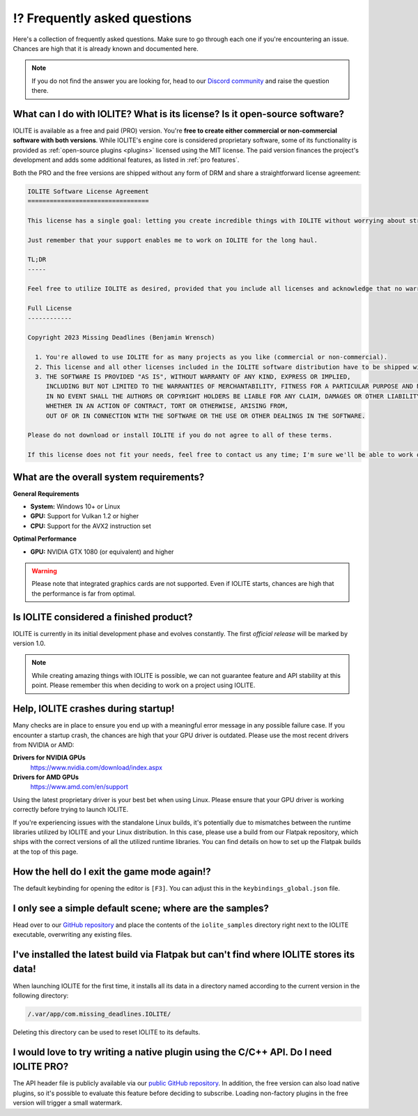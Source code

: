 ⁉️ Frequently asked questions
=============================

Here's a collection of frequently asked questions. Make sure to go through each one if you're encountering an issue. Chances are high that it is already known and documented here.

.. note:: If you do not find the answer you are looking for, head to our `Discord community <https://discord.com/invite/SZjfhw7z75>`_ and raise the question there.
   
What can I do with IOLITE? What is its license? Is it open-source software?
---------------------------------------------------------------------------
   
IOLITE is available as a free and paid (PRO) version. You're **free to create either commercial or non-commercial software with both versions**. While IOLITE's engine core is considered proprietary software, some of its functionality is provided as :ref:`open-source plugins <plugins>` licensed using the MIT license. The paid version finances the project's development and adds some additional features, as listed in :ref:`pro features`.

Both the PRO and the free versions are shipped without any form of DRM and share a straightforward license agreement:
   
.. code-block:: text
   
  IOLITE Software License Agreement
  =================================

  This license has a single goal: letting you create incredible things with IOLITE without worrying about strict licensing rules.

  Just remember that your support enables me to work on IOLITE for the long haul.

  TL;DR
  -----

  Feel free to utilize IOLITE as desired, provided that you include all licenses and acknowledge that no warranty is implied; use IOLITE at your own risk.

  Full License
  ------------

  Copyright 2023 Missing Deadlines (Benjamin Wrensch)

    1. You're allowed to use IOLITE for as many projects as you like (commercial or non-commercial).
    2. This license and all other licenses included in the IOLITE software distribution have to be shipped with every project IOLITE is used for.
    3. THE SOFTWARE IS PROVIDED "AS IS", WITHOUT WARRANTY OF ANY KIND, EXPRESS OR IMPLIED, 
       INCLUDING BUT NOT LIMITED TO THE WARRANTIES OF MERCHANTABILITY, FITNESS FOR A PARTICULAR PURPOSE AND NONINFRINGEMENT.
       IN NO EVENT SHALL THE AUTHORS OR COPYRIGHT HOLDERS BE LIABLE FOR ANY CLAIM, DAMAGES OR OTHER LIABILITY,
       WHETHER IN AN ACTION OF CONTRACT, TORT OR OTHERWISE, ARISING FROM, 
       OUT OF OR IN CONNECTION WITH THE SOFTWARE OR THE USE OR OTHER DEALINGS IN THE SOFTWARE.

  Please do not download or install IOLITE if you do not agree to all of these terms. 

  If this license does not fit your needs, feel free to contact us any time; I'm sure we'll be able to work out a custom solution.

What are the overall system requirements?
-----------------------------------------

**General Requirements**

- **System:** Windows 10+ or Linux
- **GPU:** Support for Vulkan 1.2 or higher
- **CPU:** Support for the AVX2 instruction set

**Optimal Performance**

- **GPU:** NVIDIA GTX 1080 (or equivalent) and higher

.. warning:: Please note that integrated graphics cards are not supported. Even if IOLITE starts, chances are high that the performance is far from optimal.
   
Is IOLITE considered a finished product?
----------------------------------------
   
IOLITE is currently in its initial development phase and evolves constantly. The first *official release* will be marked by version 1.0.

.. note:: While creating amazing things with IOLITE is possible, we can not guarantee feature and API stability at this point. Please remember this when deciding to work on a project using IOLITE.

Help, IOLITE crashes during startup!
------------------------------------

Many checks are in place to ensure you end up with a meaningful error message in any possible failure case. If you encounter a startup crash, the chances are high that your GPU driver is outdated. Please use the most recent drivers from NVIDIA or AMD:

**Drivers for NVIDIA GPUs**
   https://www.nvidia.com/download/index.aspx
**Drivers for AMD GPUs**
   https://www.amd.com/en/support

Using the latest proprietary driver is your best bet when using Linux. Please ensure that your GPU driver is working correctly before trying to launch IOLITE.

If you're experiencing issues with the standalone Linux builds, it's potentially due to mismatches between the runtime libraries utilized by IOLITE and your Linux distribution. In this case, please use a build from our Flatpak repository, which ships with the correct versions of all the utilized runtime libraries. You can find details on how to set up the Flatpak builds at the top of this page.

How the hell do I exit the game mode again!?
----------------------------------------------

The default keybinding for opening the editor is ``[F3]``. You can adjust this in the ``keybindings_global.json`` file.

I only see a simple default scene; where are the samples?
-----------------------------------------------------------

Head over to our `GitHub repository <https://github.com/MissingDeadlines/iolite>`_ and place the contents of the ``iolite_samples`` directory right next to the IOLITE executable, overwriting any existing files.

I've installed the latest build via Flatpak but can't find where IOLITE stores its data!
------------------------------------------------------------------------------------------

When launching IOLITE for the first time, it installs all its data in a directory named according to the current version in the following directory:

.. code-block:: console

  /.var/app/com.missing_deadlines.IOLITE/

Deleting this directory can be used to reset IOLITE to its defaults.

.. Is it possible to use Lua auto-completion with IOLITE?
  --------------------------------------------------------

  You can find IOLITE's Lua scripting API as a LUA file in the Lua API documentation. Drop it close to your script, and your favorite IDE should pick it up automatically.

  If you use Visual Studio Code, install the `Lua extension <https://marketplace.visualstudio.com/items?itemName=sumneko.lua>`_ on the marketplace.

I would love to try writing a native plugin using the C/C++ API. Do I need IOLITE PRO?
----------------------------------------------------------------------------------------

The API header file is publicly available via our `public GitHub repository <https://github.com/MissingDeadlines/iolite>`_. In addition, the free version can also load native plugins, so it's possible to evaluate this feature before deciding to subscribe. Loading non-factory plugins in the free version will trigger a small watermark.
